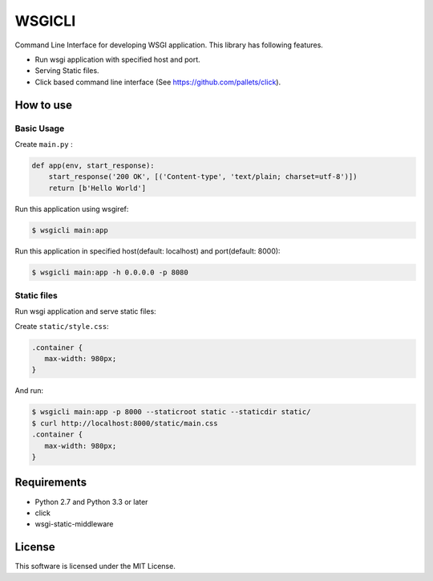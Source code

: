=======
WSGICLI
=======

Command Line Interface for developing WSGI application.
This library has following features.

* Run wsgi application with specified host and port.
* Serving Static files.
* Click based command line interface (See https://github.com/pallets/click).


How to use
==========

Basic Usage
-----------

Create ``main.py`` :

.. code-block:: python

   def app(env, start_response):
       start_response('200 OK', [('Content-type', 'text/plain; charset=utf-8')])
       return [b'Hello World']

Run this application using wsgiref:

.. code-block:: console

   $ wsgicli main:app

Run this application in specified host(default: localhost) and port(default: 8000):

.. code-block:: console

   $ wsgicli main:app -h 0.0.0.0 -p 8080


Static files
------------

Run wsgi application and serve static files:

Create ``static/style.css``:

.. code-block:: css

   .container {
      max-width: 980px;
   }

And run:

.. code-block:: console

   $ wsgicli main:app -p 8000 --staticroot static --staticdir static/
   $ curl http://localhost:8000/static/main.css
   .container {
      max-width: 980px;
   }


Requirements
============

- Python 2.7 and Python 3.3 or later
- click
- wsgi-static-middleware

License
=======

This software is licensed under the MIT License.
